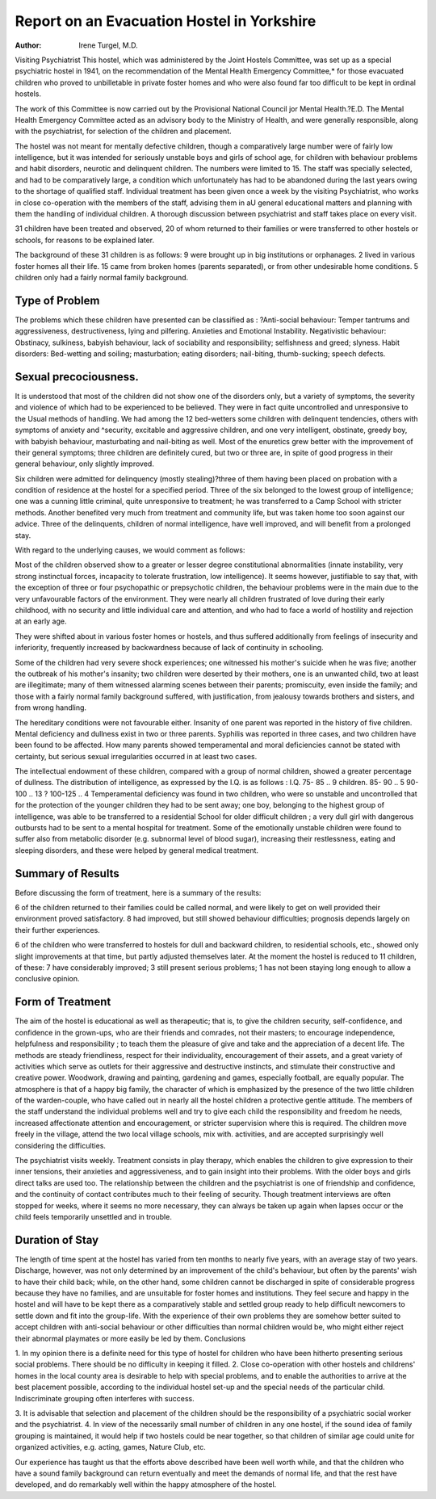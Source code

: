 Report on an Evacuation Hostel in Yorkshire
===========================================

:Author:  Irene Turgel, M.D.

Visiting Psychiatrist
This hostel, which was administered by the Joint
Hostels Committee, was set up as a special
psychiatric hostel in 1941, on the recommendation
of the Mental Health Emergency Committee,*
for those evacuated children who proved to
unbilletable in private foster homes and who were
also found far too difficult to be kept in ordinal
hostels.

The work of this Committee is now carried out by the Provisional National Council jor Mental Health.?E.D.
The Mental Health Emergency Committee acted
as an advisory body to the Ministry of Health,
and were generally responsible, along with the
psychiatrist, for selection of the children and
placement.

The hostel was not meant for mentally defective
children, though a comparatively large number
were of fairly low intelligence, but it was intended
for seriously unstable boys and girls of school age,
for children with behaviour problems and habit
disorders, neurotic and delinquent children.
The numbers were limited to 15. The staff was
specially selected, and had to be comparatively
large, a condition which unfortunately has had to
be abandoned during the last years owing to the
shortage of qualified staff. Individual treatment
has been given once a week by the visiting
Psychiatrist, who works in close co-operation
with the members of the staff, advising them in
aU general educational matters and planning with
them the handling of individual children. A
thorough discussion between psychiatrist and staff
takes place on every visit.

31 children have been treated and observed,
20 of whom returned to their families or were
transferred to other hostels or schools, for reasons
to be explained later.

The background of these 31 children is as follows:
9 were brought up in big institutions or
orphanages.
2 lived in various foster homes all their life.
15 came from broken homes (parents separated),
or from other undesirable home conditions.
5 children only had a fairly normal family
background.

Type of Problem
---------------
The problems which these children have presented
can be classified as :
?Anti-social behaviour:
Temper tantrums and aggressiveness, destructiveness, lying and pilfering.
Anxieties and Emotional Instability.
Negativistic behaviour:
Obstinacy, sulkiness, babyish behaviour, lack
of sociability and responsibility; selfishness
and greed; slyness.
Habit disorders:
Bed-wetting and soiling; masturbation; eating
disorders; nail-biting, thumb-sucking; speech
defects.

Sexual precociousness.
----------------------
It is understood that most of the children did not
show one of the disorders only, but a variety of
symptoms, the severity and violence of which had
to be experienced to be believed. They were in
fact quite uncontrolled and unresponsive to the
Usual methods of handling. We had among the
12 bed-wetters some children with delinquent
tendencies, others with symptoms of anxiety and
^security, excitable and aggressive children, and one
very intelligent, obstinate, greedy boy, with babyish
behaviour, masturbating and nail-biting as well.
Most of the enuretics grew better with the
improvement of their general symptoms; three
children are definitely cured, but two or three are,
in spite of good progress in their general behaviour,
only slightly improved.

Six children were admitted for delinquency
(mostly stealing)?three of them having been
placed on probation with a condition of residence
at the hostel for a specified period. Three of the
six belonged to the lowest group of intelligence;
one was a cunning little criminal, quite unresponsive
to treatment; he was transferred to a Camp School
with stricter methods. Another benefited very
much from treatment and community life, but was
taken home too soon against our advice. Three
of the delinquents, children of normal intelligence, have well improved, and will benefit from a
prolonged stay.

With regard to the underlying causes, we would
comment as follows:

Most of the children observed show to a greater
or lesser degree constitutional abnormalities (innate
instability, very strong instinctual forces, incapacity
to tolerate frustration, low intelligence). It seems
however, justifiable to say that, with the exception
of three or four psychopathic or prepsychotic
children, the behaviour problems were in the
main due to the very unfavourable factors of the
environment. They were nearly all children frustrated of love during their early childhood, with no
security and little individual care and attention,
and who had to face a world of hostility and rejection
at an early age.

They were shifted about in various foster homes
or hostels, and thus suffered additionally from
feelings of insecurity and inferiority, frequently
increased by backwardness because of lack of
continuity in schooling.

Some of the children had very severe shock
experiences; one witnessed his mother's suicide
when he was five; another the outbreak of his
mother's insanity; two children were deserted
by their mothers, one is an unwanted child, two
at least are illegitimate; many of them witnessed
alarming scenes between their parents; promiscuity,
even inside the family; and those with a fairly
normal family background suffered, with justification, from jealousy towards brothers and sisters,
and from wrong handling.

The hereditary conditions were not favourable
either. Insanity of one parent was reported in
the history of five children. Mental deficiency and
dullness exist in two or three parents. Syphilis
was reported in three cases, and two children have
been found to be affected. How many parents
showed temperamental and moral deficiencies
cannot be stated with certainty, but serious sexual
irregularities occurred in at least two cases.

The intellectual endowment of these children,
compared with a group of normal children, showed
a greater percentage of dullness. The distribution of
intelligence, as expressed by the I.Q. is as follows :
I.Q. 75- 85 .. 9 children.
85- 90 .. 5
90-100 .. 13
? 100-125 .. 4
Temperamental deficiency was found in two
children, who were so unstable and uncontrolled
that for the protection of the younger children they
had to be sent away; one boy, belonging to the
highest group of intelligence, was able to be transferred to a residential School for older difficult
children ; a very dull girl with dangerous outbursts
had to be sent to a mental hospital for treatment.
Some of the emotionally unstable children were
found to suffer also from metabolic disorder (e.g.
subnormal level of blood sugar), increasing their
restlessness, eating and sleeping disorders, and these
were helped by general medical treatment.

Summary of Results
------------------
Before discussing the form of treatment, here is a
summary of the results:

6 of the children returned to their families could be
called normal, and were likely to get on well provided their environment proved satisfactory.
8 had improved, but still showed behaviour
difficulties; prognosis depends largely on their
further experiences.

6 of the children who were transferred to hostels
for dull and backward children, to residential
schools, etc., showed only slight improvements
at that time, but partly adjusted themselves later.
At the moment the hostel is reduced to 11 children,
of these: 7 have considerably improved; 3 still
present serious problems; 1 has not been staying
long enough to allow a conclusive opinion.

Form of Treatment
------------------
The aim of the hostel is educational as well as
therapeutic; that is, to give the children security,
self-confidence, and confidence in the grown-ups,
who are their friends and comrades, not their
masters; to encourage independence, helpfulness
and responsibility ; to teach them the pleasure of
give and take and the appreciation of a decent life.
The methods are steady friendliness, respect for
their individuality, encouragement of their assets,
and a great variety of activities which serve as outlets
for their aggressive and destructive instincts, and
stimulate their constructive and creative power.
Woodwork, drawing and painting, gardening and
games, especially football, are equally popular.
The atmosphere is that of a happy big family,
the character of which is emphasized by the presence
of the two little children of the warden-couple,
who have called out in nearly all the hostel children
a protective gentle attitude. The members of the
staff understand the individual problems well and
try to give each child the responsibility and freedom
he needs, increased affectionate attention and
encouragement, or stricter supervision where this
is required. The children move freely in the village,
attend the two local village schools, mix with.
activities, and are accepted surprisingly well considering the difficulties.

The psychiatrist visits weekly. Treatment consists
in play therapy, which enables the children to give
expression to their inner tensions, their anxieties
and aggressiveness, and to gain insight into their
problems. With the older boys and girls direct
talks are used too. The relationship between
the children and the psychiatrist is one of friendship
and confidence, and the continuity of contact
contributes much to their feeling of security.
Though treatment interviews are often stopped for
weeks, where it seems no more necessary, they can
always be taken up again when lapses occur or
the child feels temporarily unsettled and in trouble.

Duration of Stay
------------------
The length of time spent at the hostel has varied
from ten months to nearly five years, with an
average stay of two years. Discharge, however,
was not only determined by an improvement of the
child's behaviour, but often by the parents' wish
to have their child back; while, on the other hand,
some children cannot be discharged in spite of
considerable progress because they have no families,
and are unsuitable for foster homes and institutions.
They feel secure and happy in the hostel and will
have to be kept there as a comparatively stable and
settled group ready to help difficult newcomers
to settle down and fit into the group-life. With
the experience of their own problems they are
somehow better suited to accept children with
anti-social behaviour or other difficulties than normal
children would be, who might either reject their
abnormal playmates or more easily be led by them.
Conclusions

1. In my opinion there is a definite need for
this type of hostel for children who have been
hitherto presenting serious social problems. There
should be no difficulty in keeping it filled.
2. Close co-operation with other hostels and
childrens' homes in the local county area is desirable
to help with special problems, and to enable the
authorities to arrive at the best placement possible,
according to the individual hostel set-up and the
special needs of the particular child. Indiscriminate grouping often interferes with success.

3. It is advisable that selection and placement
of the children should be the responsibility of a
psychiatric social worker and the psychiatrist.
4. In view of the necessarily small number of
children in any one hostel, if the sound idea of
family grouping is maintained, it would help if
two hostels could be near together, so that children
of similar age could unite for organized activities,
e.g. acting, games, Nature Club, etc.

Our experience has taught us that the efforts
above described have been well worth while, and
that the children who have a sound family background can return eventually and meet the demands
of normal life, and that the rest have developed,
and do remarkably well within the happy atmosphere
of the hostel.

